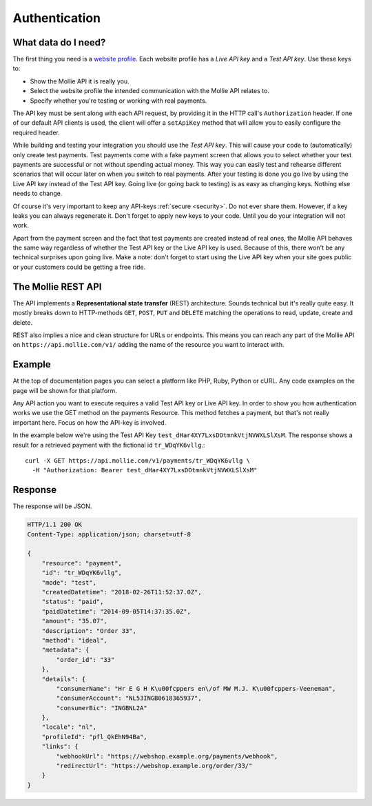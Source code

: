 Authentication
==============

What data do I need?
--------------------
The first thing you need is a `website profile <https://www.mollie.com/dashboard/settings/profiles>`_. Each website
profile has a *Live API key* and a *Test API key*. Use these keys to:

* Show the Mollie API it is really you.
* Select the website profile the intended communication with the Mollie API relates to.
* Specify whether you're testing or working with real payments.

The API key must be sent along with each API request, by providing it in the HTTP call's ``Authorization`` header. If
one of our default API clients is used, the client will offer a ``setApiKey`` method that will allow you to easily
configure the required header.

While building and testing your integration you should use the *Test API key*. This will cause your code to
(automatically) only create test payments. Test payments come with a fake payment screen that allows you to select
whether your test payments are successful or not without spending actual money. This way you can easily test and
rehearse different scenarios that will occur later on when you switch to real payments. After your testing is done you
go live by using the Live API key instead of the Test API key. Going live (or going back to testing) is as easy as
changing keys. Nothing else needs to change.

Of course it's very important to keep any API-keys :ref:`secure <security>`. Do not ever share them. However, if a key leaks you can
always regenerate it. Don't forget to apply new keys to your code. Until you do your integration will not work.

Apart from the payment screen and the fact that test payments are created instead of real ones, the Mollie API behaves
the same way regardless of whether the Test API key or the Live API key is used. Because of this, there won't be any
technical surprises upon going live. Make a note: don't forget to start using the Live API key when your site goes
public or your customers could be getting a free ride.

The Mollie REST API
-------------------
The API implements a **Representational state transfer** (REST) architecture. Sounds technical but it's really quite easy.
It mostly breaks down to HTTP-methods ``GET``, ``POST``, ``PUT`` and ``DELETE`` matching the operations to read, update,
create and delete.

REST also implies a nice and clean structure for URLs or endpoints. This means you can reach any part of the Mollie API
on ``https://api.mollie.com/v1/`` adding the name of the resource you want to interact with.

Example
-------
At the top of documentation pages you can select a platform like PHP, Ruby, Python or cURL. Any code examples on the
page will be shown for that platform.

Any API action you want to execute requires a valid Test API key or Live API key. In order to show you how
authentication works we use the GET method on the payments Resource. This method fetches a payment, but that's not
really important here. Focus on how the API-key is involved.

In the example below we're using the Test API Key ``test_dHar4XY7LxsDOtmnkVtjNVWXLSlXsM``. The response shows a result
for a retrieved payment with the fictional id ``tr_WDqYK6vllg``.::

    curl -X GET https://api.mollie.com/v1/payments/tr_WDqYK6vllg \
      -H "Authorization: Bearer test_dHar4XY7LxsDOtmnkVtjNVWXLSlXsM"

Response
--------
The response will be JSON.

.. code-block:: http

    HTTP/1.1 200 OK
    Content-Type: application/json; charset=utf-8

    {
        "resource": "payment",
        "id": "tr_WDqYK6vllg",
        "mode": "test",
        "createdDatetime": "2018-02-26T11:52:37.0Z",
        "status": "paid",
        "paidDatetime": "2014-09-05T14:37:35.0Z",
        "amount": "35.07",
        "description": "Order 33",
        "method": "ideal",
        "metadata": {
            "order_id": "33"
        },
        "details": {
            "consumerName": "Hr E G H K\u00fcppers en\/of MW M.J. K\u00fcppers-Veeneman",
            "consumerAccount": "NL53INGB0618365937",
            "consumerBic": "INGBNL2A"
        },
        "locale": "nl",
        "profileId": "pfl_QkEhN94Ba",
        "links": {
            "webhookUrl": "https://webshop.example.org/payments/webhook",
            "redirectUrl": "https://webshop.example.org/order/33/"
        }
    }